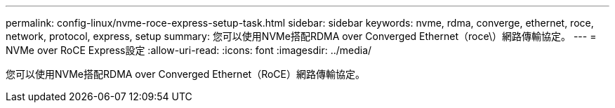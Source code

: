 ---
permalink: config-linux/nvme-roce-express-setup-task.html 
sidebar: sidebar 
keywords: nvme, rdma, converge, ethernet, roce, network, protocol, express, setup 
summary: 您可以使用NVMe搭配RDMA over Converged Ethernet（roce\）網路傳輸協定。 
---
= NVMe over RoCE Express設定
:allow-uri-read: 
:icons: font
:imagesdir: ../media/


[role="lead"]
您可以使用NVMe搭配RDMA over Converged Ethernet（RoCE）網路傳輸協定。
